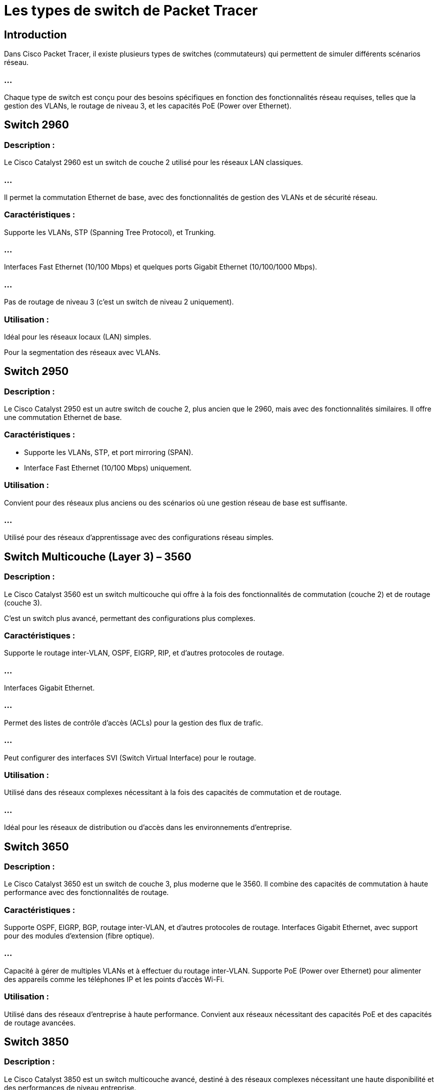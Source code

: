 = Les types de switch de Packet Tracer


== Introduction

Dans Cisco Packet Tracer, il existe plusieurs types de switches (commutateurs) qui permettent de simuler différents scénarios réseau. 

=== ...

Chaque type de switch est conçu pour des besoins spécifiques en fonction des fonctionnalités réseau requises, telles que la gestion des VLANs, le routage de niveau 3, et les capacités PoE (Power over Ethernet). 



== Switch 2960

=== Description : 

Le Cisco Catalyst 2960 est un switch de couche 2 utilisé pour les réseaux LAN classiques. 

=== ...

Il permet la commutation Ethernet de base, avec des fonctionnalités de gestion des VLANs et de sécurité réseau.

=== Caractéristiques :

Supporte les VLANs, STP (Spanning Tree Protocol), et Trunking.

=== ...

Interfaces Fast Ethernet (10/100 Mbps) et quelques ports Gigabit Ethernet (10/100/1000 Mbps).

=== ...

Pas de routage de niveau 3 (c'est un switch de niveau 2 uniquement).

=== Utilisation :

Idéal pour les réseaux locaux (LAN) simples.

Pour la segmentation des réseaux avec VLANs.



== Switch 2950


=== Description : 

Le Cisco Catalyst 2950 est un autre switch de couche 2, plus ancien que le 2960, mais avec des fonctionnalités similaires. Il offre une commutation Ethernet de base.

=== Caractéristiques :

* Supporte les VLANs, STP, et port mirroring (SPAN).

* Interface Fast Ethernet (10/100 Mbps) uniquement.

=== Utilisation :

Convient pour des réseaux plus anciens ou des scénarios où une gestion réseau de base est suffisante.

=== ...

Utilisé pour des réseaux d'apprentissage avec des configurations réseau simples.

== Switch Multicouche (Layer 3) – 3560

=== Description : 

Le Cisco Catalyst 3560 est un switch multicouche qui offre à la fois des fonctionnalités de commutation (couche 2) et de routage (couche 3). 

C'est un switch plus avancé, permettant des configurations plus complexes.

=== Caractéristiques :


Supporte le routage inter-VLAN, OSPF, EIGRP, RIP, et d'autres protocoles de routage.

=== ...

Interfaces Gigabit Ethernet.

=== ...

Permet des listes de contrôle d'accès (ACLs) pour la gestion des flux de trafic.

=== ...

Peut configurer des interfaces SVI (Switch Virtual Interface) pour le routage.


=== Utilisation :

Utilisé dans des réseaux complexes nécessitant à la fois des capacités de commutation et de routage.

=== ...

Idéal pour les réseaux de distribution ou d'accès dans les environnements d'entreprise.


== Switch 3650

=== Description : 

Le Cisco Catalyst 3650 est un switch de couche 3, plus moderne que le 3560. Il combine des capacités de commutation à haute performance avec des fonctionnalités de routage.

=== Caractéristiques :

Supporte OSPF, EIGRP, BGP, routage inter-VLAN, et d'autres protocoles de routage.
Interfaces Gigabit Ethernet, avec support pour des modules d'extension (fibre optique).

=== ...

Capacité à gérer de multiples VLANs et à effectuer du routage inter-VLAN.
Supporte PoE (Power over Ethernet) pour alimenter des appareils comme les téléphones IP et les points d'accès Wi-Fi.

=== Utilisation :

Utilisé dans des réseaux d'entreprise à haute performance.
Convient aux réseaux nécessitant des capacités PoE et des capacités de routage avancées.

== Switch 3850

=== Description : 

Le Cisco Catalyst 3850 est un switch multicouche avancé, destiné à des réseaux complexes nécessitant une haute disponibilité et des performances de niveau entreprise.

=== Caractéristiques :

Supporte PoE+ (Power over Ethernet Plus) pour fournir de l'énergie aux équipements réseau.

=== ...

Capacités de commutation à haute performance avec des interfaces Gigabit Ethernet et 10 Gigabit Ethernet.

=== ...

Prend en charge des fonctions de QoS (Quality of Service) pour la gestion du trafic critique.

=== ...

Supporte des protocoles de routage avancés et des listes de contrôle d'accès (ACLs).

=== Utilisation :

Utilisé dans des réseaux d'entreprise pour des configurations complexes avec des besoins de haute performance, de routage avancé, et de PoE.

== Switch 9200

=== Description : 

Le Cisco Catalyst 9200 est un switch de couche 2/3 hautement performant, ...

=== ...

souvent utilisé dans des environnements modernes avec des besoins en gestion réseau centralisée et sécurité avancée.


=== Caractéristiques :

Supporte le routage statique et dynamique, avec des capacités avancées de sécurité.

=== ...

Prend en charge les VLANs, routage inter-VLAN, et MPLS.

=== ...

Interfaces Gigabit Ethernet avec des options 10 Gigabit.

=== ...

Fonctionnalités avancées de télémétrie et de gestion de réseau.

=== Utilisation :

Idéal pour les réseaux d'entreprise avec des exigences de sécurité, de gestion à distance et des performances élevées.


== Switch sans fil – Wireless Access Point

=== Description : 

Cisco Packet Tracer propose également des points d'accès sans fil qui, bien qu'ils ne soient pas des switches au sens strict, ...

=== ...

permettent de connecter plusieurs appareils via un réseau Wi-Fi.

=== Caractéristiques :

Fournit une connectivité Wi-Fi pour les clients sans fil.

=== ...

Peut être connecté à un switch pour assurer la connectivité réseau.

=== Utilisation :

Utilisé pour simuler des environnements sans fil et connecter des clients Wi-Fi à un réseau local.
